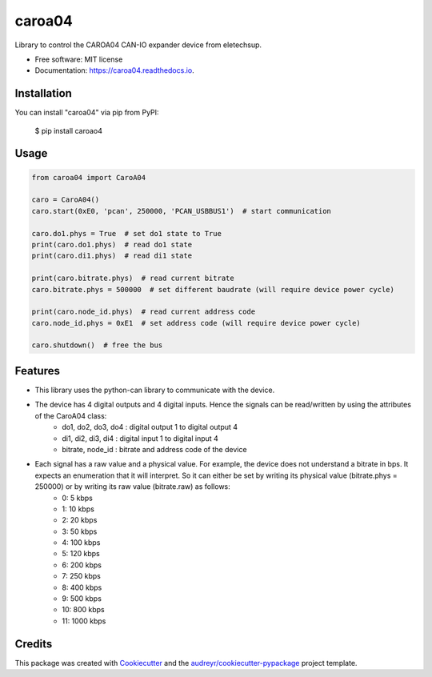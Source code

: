 =======
caroa04
=======


.. image:: https://img.shields.io/pypi/v/caroa04.svg
        :target: https://pypi.python.org/pypi/caroa04

.. image:: https://img.shields.io/pypi/pyversions/caroa04.svg
        :target: https://pypi.org/project/caroa04
        :alt: Python versions

.. image:: https://github.com/supermete/caroa04/actions/workflows/python-app.yml/badge.svg
        :target: https://github.com/supermete/caroa04/actions/workflows/python-app.yml
        :alt: See Build Status on GitHub Actions

.. image:: https://readthedocs.org/projects/caroa04/badge/?version=latest
        :target: https://caroa04.readthedocs.io/en/latest/?version=latest
        :alt: Documentation Status




Library to control the CAROA04 CAN-IO expander device from eletechsup.


* Free software: MIT license
* Documentation: https://caroa04.readthedocs.io.


Installation
------------

You can install "caroa04" via pip from PyPI:

    $ pip install caroao4


Usage
-----

.. code-block:: python

    from caroa04 import CaroA04

    caro = CaroA04()
    caro.start(0xE0, 'pcan', 250000, 'PCAN_USBBUS1')  # start communication

    caro.do1.phys = True  # set do1 state to True
    print(caro.do1.phys)  # read do1 state
    print(caro.di1.phys)  # read di1 state

    print(caro.bitrate.phys)  # read current bitrate
    caro.bitrate.phys = 500000  # set different baudrate (will require device power cycle)

    print(caro.node_id.phys)  # read current address code
    caro.node_id.phys = 0xE1  # set address code (will require device power cycle)

    caro.shutdown()  # free the bus

..

Features
--------

* This library uses the python-can library to communicate with the device.
* The device has 4 digital outputs and 4 digital inputs. Hence the signals can be read/written by using the attributes of the CaroA04 class:
    * do1, do2, do3, do4 : digital output 1 to digital output 4
    * di1, di2, di3, di4 : digital input 1 to digital input 4
    * bitrate, node_id : bitrate and address code of the device
* Each signal has a raw value and a physical value. For example, the device does not understand a bitrate in bps. It expects an enumeration that it will interpret. So it can either be set by writing its physical value (bitrate.phys = 250000) or by writing its raw value (bitrate.raw) as follows:
    * 0: 5 kbps
    * 1: 10 kbps
    * 2: 20 kbps
    * 3: 50 kbps
    * 4: 100 kbps
    * 5: 120 kbps
    * 6: 200 kbps
    * 7: 250 kbps
    * 8: 400 kbps
    * 9: 500 kbps
    * 10: 800 kbps
    * 11: 1000 kbps

Credits
-------

This package was created with Cookiecutter_ and the `audreyr/cookiecutter-pypackage`_ project template.

.. _Cookiecutter: https://github.com/audreyr/cookiecutter
.. _`audreyr/cookiecutter-pypackage`: https://github.com/audreyr/cookiecutter-pypackage
